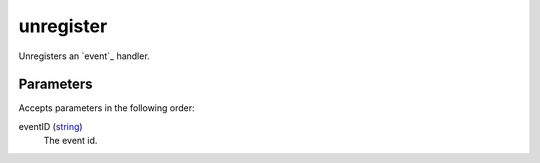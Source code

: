 unregister
====================================================================================================

Unregisters an `event`_ handler.

Parameters
----------------------------------------------------------------------------------------------------

Accepts parameters in the following order:

eventID (`string`_)
    The event id.

.. _`string`: ../../../lua/type/string.html
